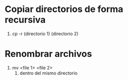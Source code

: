 * Copiar directorios de forma recursiva
1) cp -r (directorio 1) (directorio 2)
* Renombrar archivos
1) mv <file 1> <file 2>
   1) dentro del mismo directorio
* 
